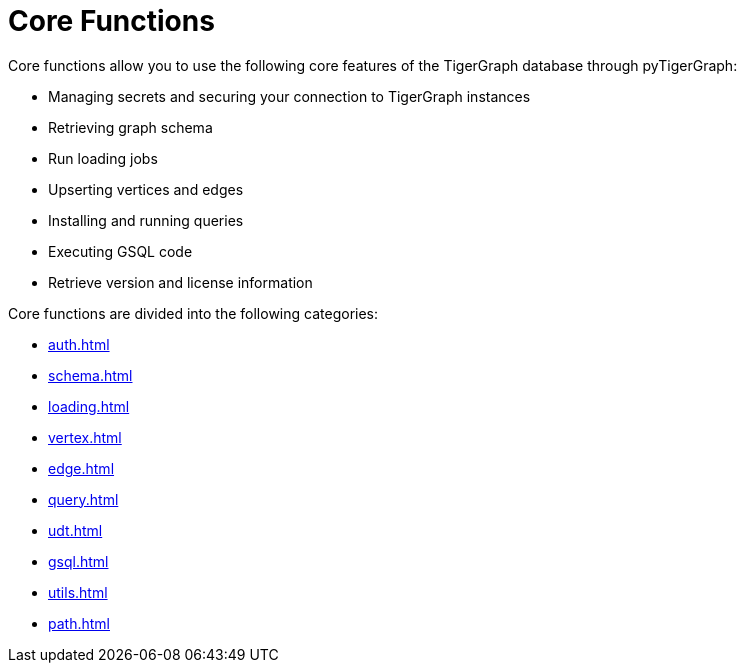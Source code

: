 = Core Functions
:description: Overview of pyTigerGraph core functions.

Core functions allow you to use the following core features of the TigerGraph database through pyTigerGraph:

* Managing secrets and securing your connection to TigerGraph instances
* Retrieving graph schema
* Run loading jobs
* Upserting vertices and edges
* Installing and running queries
* Executing GSQL code
* Retrieve version and license information

Core functions are divided into the following categories:

* xref:auth.adoc[]
* xref:schema.adoc[]
* xref:loading.adoc[]
* xref:vertex.adoc[]
* xref:edge.adoc[]
* xref:query.adoc[]
* xref:udt.adoc[]
* xref:gsql.adoc[]
* xref:utils.adoc[]
* xref:path.adoc[]